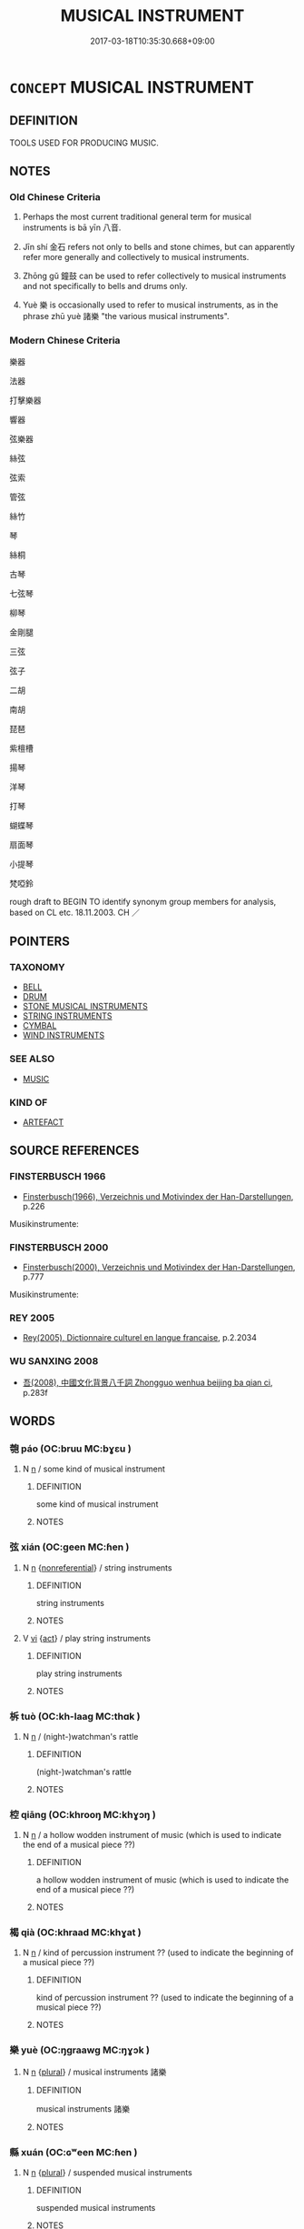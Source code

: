 # -*- mode: mandoku-tls-view -*-
#+TITLE: MUSICAL INSTRUMENT
#+DATE: 2017-03-18T10:35:30.668+09:00        
#+STARTUP: content
* =CONCEPT= MUSICAL INSTRUMENT
:PROPERTIES:
:CUSTOM_ID: uuid-73c57fd4-d30b-4911-8e5a-ca7201b1e7b9
:TR_ZH: 樂器
:TR_OCH: 八音
:END:
** DEFINITION

TOOLS USED FOR PRODUCING MUSIC.

** NOTES

*** Old Chinese Criteria
1. Perhaps the most current traditional general term for musical instruments is bā yīn 八音.

2. Jīn shí 金石 refers not only to bells and stone chimes, but can apparently refer more generally and collectively to musical instruments.

3. Zhōng gǔ 鐘鼓 can be used to refer collectively to musical instruments and not specifically to bells and drums only.

4. Yuè 樂 is occasionally used to refer to musical instruments, as in the phrase zhū yuè 諸樂 "the various musical instruments".

*** Modern Chinese Criteria
樂器

法器

打擊樂器

響器

弦樂器

絲弦

弦索

管弦

絲竹

琴

絲桐

古琴

七弦琴

柳琴

金剛腿

三弦

弦子

二胡

南胡

琵琶

紫檀槽

揚琴

洋琴

打琴

蝴蝶琴

扇面琴

小提琴

梵啞鈴

rough draft to BEGIN TO identify synonym group members for analysis, based on CL etc. 18.11.2003. CH ／

** POINTERS
*** TAXONOMY
 - [[tls:concept:BELL][BELL]]
 - [[tls:concept:DRUM][DRUM]]
 - [[tls:concept:STONE MUSICAL INSTRUMENTS][STONE MUSICAL INSTRUMENTS]]
 - [[tls:concept:STRING INSTRUMENTS][STRING INSTRUMENTS]]
 - [[tls:concept:CYMBAL][CYMBAL]]
 - [[tls:concept:WIND INSTRUMENTS][WIND INSTRUMENTS]]

*** SEE ALSO
 - [[tls:concept:MUSIC][MUSIC]]

*** KIND OF
 - [[tls:concept:ARTEFACT][ARTEFACT]]

** SOURCE REFERENCES
*** FINSTERBUSCH 1966
 - [[cite:FINSTERBUSCH-1966][Finsterbusch(1966), Verzeichnis und Motivindex der Han-Darstellungen]], p.226


Musikinstrumente:

*** FINSTERBUSCH 2000
 - [[cite:FINSTERBUSCH-2000][Finsterbusch(2000), Verzeichnis und Motivindex der Han-Darstellungen]], p.777


Musikinstrumente:

*** REY 2005
 - [[cite:REY-2005][Rey(2005), Dictionnaire culturel en langue francaise]], p.2.2034

*** WU SANXING 2008
 - [[cite:WU-SANXING-2008][ 吾(2008), 中國文化背景八千詞 Zhongguo wenhua beijing ba qian ci]], p.283f

** WORDS
   :PROPERTIES:
   :VISIBILITY: children
   :END:
*** 匏 páo (OC:bruu MC:bɣɛu )
:PROPERTIES:
:CUSTOM_ID: uuid-2e50eeca-47c7-4ea2-bfd6-54ef342afde5
:Char+: 匏(20,9/11) 
:GY_IDS+: uuid-e309e1f5-d178-4c69-a171-e11d42a944cc
:PY+: páo     
:OC+: bruu     
:MC+: bɣɛu     
:END: 
**** N [[tls:syn-func::#uuid-8717712d-14a4-4ae2-be7a-6e18e61d929b][n]] / some kind of musical instrument
:PROPERTIES:
:CUSTOM_ID: uuid-cdb849ab-dc50-4873-9cd1-333082ea0d34
:END:
****** DEFINITION

some kind of musical instrument

****** NOTES

*** 弦 xián (OC:ɡeen MC:ɦen )
:PROPERTIES:
:CUSTOM_ID: uuid-2fea21ce-73ef-4dba-80af-d56d8bfec7b7
:Char+: 弦(57,5/8) 
:GY_IDS+: uuid-ea6bbf8b-8d9e-4777-9bbb-d46f49e54b5d
:PY+: xián     
:OC+: ɡeen     
:MC+: ɦen     
:END: 
**** N [[tls:syn-func::#uuid-8717712d-14a4-4ae2-be7a-6e18e61d929b][n]] {[[tls:sem-feat::#uuid-f8182437-4c38-4cc9-a6f8-b4833cdea2ba][nonreferential]]} / string instruments
:PROPERTIES:
:CUSTOM_ID: uuid-19517ae8-7d6f-4887-852e-bdbb48fe77bc
:END:
****** DEFINITION

string instruments

****** NOTES

**** V [[tls:syn-func::#uuid-c20780b3-41f9-491b-bb61-a269c1c4b48f][vi]] {[[tls:sem-feat::#uuid-f55cff2f-f0e3-4f08-a89c-5d08fcf3fe89][act]]} / play string instruments
:PROPERTIES:
:CUSTOM_ID: uuid-c17ba3a9-ffe9-45d3-baf3-41d8932148ca
:END:
****** DEFINITION

play string instruments

****** NOTES

*** 柝 tuò (OC:kh-laaɡ MC:thɑk )
:PROPERTIES:
:CUSTOM_ID: uuid-4c9aba00-048a-449c-a22b-98aa5fef4c71
:Char+: 柝(75,5/9) 
:GY_IDS+: uuid-3da5a100-025e-4563-b68d-ea2281ac010d
:PY+: tuò     
:OC+: kh-laaɡ     
:MC+: thɑk     
:END: 
**** N [[tls:syn-func::#uuid-8717712d-14a4-4ae2-be7a-6e18e61d929b][n]] / (night-)watchman's rattle
:PROPERTIES:
:CUSTOM_ID: uuid-be774eb5-1e33-48b1-80d7-8432715e74bb
:END:
****** DEFINITION

(night-)watchman's rattle

****** NOTES

*** 椌 qiāng (OC:khrooŋ MC:khɣɔŋ )
:PROPERTIES:
:CUSTOM_ID: uuid-d7055035-a747-448d-b4c0-94bcca1466b3
:Char+: 椌(75,8/12) 
:GY_IDS+: uuid-1d4f9404-0f7a-4aea-8160-40902ab1bd2a
:PY+: qiāng     
:OC+: khrooŋ     
:MC+: khɣɔŋ     
:END: 
**** N [[tls:syn-func::#uuid-8717712d-14a4-4ae2-be7a-6e18e61d929b][n]] / a hollow wodden instrument of music (which is used to indicate the end of a musical piece ??)
:PROPERTIES:
:CUSTOM_ID: uuid-5b82a8b8-9c3b-47fb-8326-13bdd11b9e01
:END:
****** DEFINITION

a hollow wodden instrument of music (which is used to indicate the end of a musical piece ??)

****** NOTES

*** 楬 qià (OC:khraad MC:khɣat )
:PROPERTIES:
:CUSTOM_ID: uuid-8279c0b9-3a81-4175-9cb1-76a739692a5f
:Char+: 楬(75,9/13) 
:GY_IDS+: uuid-49c6ba4c-a8d7-4069-a7e8-b4b3d809e02f
:PY+: qià     
:OC+: khraad     
:MC+: khɣat     
:END: 
**** N [[tls:syn-func::#uuid-8717712d-14a4-4ae2-be7a-6e18e61d929b][n]] / kind of percussion instrument ?? (used to indicate the beginning of a musical piece ??)
:PROPERTIES:
:CUSTOM_ID: uuid-7f217ad2-212a-4ef5-a3b1-6973b1c73f4b
:END:
****** DEFINITION

kind of percussion instrument ?? (used to indicate the beginning of a musical piece ??)

****** NOTES

*** 樂 yuè (OC:ŋɡraawɡ MC:ŋɣɔk )
:PROPERTIES:
:CUSTOM_ID: uuid-4291feb0-770f-445c-9287-80668a8d97a7
:Char+: 樂(75,11/15) 
:GY_IDS+: uuid-a928552d-e919-4cdc-9f96-326eb52bb56d
:PY+: yuè     
:OC+: ŋɡraawɡ     
:MC+: ŋɣɔk     
:END: 
**** N [[tls:syn-func::#uuid-8717712d-14a4-4ae2-be7a-6e18e61d929b][n]] {[[tls:sem-feat::#uuid-5fae11b4-4f4e-441e-8dc7-4ddd74b68c2e][plural]]} / musical instruments 諸樂
:PROPERTIES:
:CUSTOM_ID: uuid-5f46fc8e-2e94-4645-ae56-aee9c5c9c563
:WARRING-STATES-CURRENCY: 3
:END:
****** DEFINITION

musical instruments 諸樂

****** NOTES

*** 縣 xuán (OC:ɢʷeen MC:ɦen )
:PROPERTIES:
:CUSTOM_ID: uuid-c6b3f34f-db66-4758-9dc4-d539b934b8e3
:Char+: 縣(120,10/16) 
:GY_IDS+: uuid-7cf57e1c-ffc2-442e-84ff-bccd9f5bb6fb
:PY+: xuán     
:OC+: ɢʷeen     
:MC+: ɦen     
:END: 
**** N [[tls:syn-func::#uuid-8717712d-14a4-4ae2-be7a-6e18e61d929b][n]] {[[tls:sem-feat::#uuid-5fae11b4-4f4e-441e-8dc7-4ddd74b68c2e][plural]]} / suspended musical instruments
:PROPERTIES:
:CUSTOM_ID: uuid-3c64281c-9281-4d21-a5a2-a7c7533d4d09
:END:
****** DEFINITION

suspended musical instruments

****** NOTES

*** 金 jīn (OC:krɯm MC:kim )
:PROPERTIES:
:CUSTOM_ID: uuid-feb8e91d-3420-43d9-b24b-c02bd9765045
:Char+: 金(167,0/8) 
:GY_IDS+: uuid-4fa57c26-8e55-48d9-97b2-c935988fe676
:PY+: jīn     
:OC+: krɯm     
:MC+: kim     
:END: 
**** N [[tls:syn-func::#uuid-8717712d-14a4-4ae2-be7a-6e18e61d929b][n]] {[[tls:sem-feat::#uuid-f8182437-4c38-4cc9-a6f8-b4833cdea2ba][nonreferential]]} / metal instrument: bell etc, beaten as sign of retreat; cymbals
:PROPERTIES:
:CUSTOM_ID: uuid-445e1b18-e035-45da-9726-11252d0e7a83
:END:
****** DEFINITION

metal instrument: bell etc, beaten as sign of retreat; cymbals

****** NOTES

*** 虡 jù (OC:ɡlaʔ MC:gi̯ɤ )
:PROPERTIES:
:CUSTOM_ID: uuid-0fc7f768-cf31-41e8-9c7f-f581518146cf
:Char+: 鐻(167,13/21) 
:GY_IDS+: uuid-95a6fdbb-ebd7-49ed-82d3-c2a6a816d6ae
:PY+: jù     
:OC+: ɡlaʔ     
:MC+: gi̯ɤ     
:END: 
**** N [[tls:syn-func::#uuid-8717712d-14a4-4ae2-be7a-6e18e61d929b][n]] / bell frame
:PROPERTIES:
:CUSTOM_ID: uuid-3dded86a-42c8-4f09-9195-81da483b6b61
:WARRING-STATES-CURRENCY: 2
:END:
****** DEFINITION

bell frame

****** NOTES

******* Examples
ZHUANG 19.10.1 Guo Qingfan 658; Wang Shumin 706; Fang Yong 506; Chen Guying 489

 梓慶削木為鐻， Woodworker472 Ch'ing was carving wood for a bell-stand. 

 鐻成， When the bell-stand was completed, 

 見者驚猶鬼神。 all who saw it were as amazed as though they were seeing the work of a spiritual being. [CA]

*** 伎樂 jìyuè (OC:ɡreʔ ŋɡraawɡ MC:giɛ ŋɣɔk )
:PROPERTIES:
:CUSTOM_ID: uuid-f70357ab-4928-41de-b865-86170e94a8ce
:Char+: 伎(9,4/6) 樂(75,11/15) 
:GY_IDS+: uuid-6f945648-dfad-405f-93a5-6ab8f7d8027b uuid-a928552d-e919-4cdc-9f96-326eb52bb56d
:PY+: jì yuè    
:OC+: ɡreʔ ŋɡraawɡ    
:MC+: giɛ ŋɣɔk    
:END: 
**** N [[tls:syn-func::#uuid-a8e89bab-49e1-4426-b230-0ec7887fd8b4][NP]] / musical instruments
:PROPERTIES:
:CUSTOM_ID: uuid-b2696325-03e6-4f0c-aee2-5543df338429
:END:
****** DEFINITION

musical instruments

****** NOTES

*** 八音 bāyīn (OC:preed qrɯm MC:pɣɛt ʔim )
:PROPERTIES:
:CUSTOM_ID: uuid-918987bb-b090-4f2a-9b8a-00ef86215cd1
:Char+: 八(12,0/2) 音(180,0/9) 
:GY_IDS+: uuid-8b488a15-bf50-46d1-88b2-b7c76248e7cd uuid-aaaa94a1-4d42-45f0-b89b-c966fbee40d5
:PY+: bā yīn    
:OC+: preed qrɯm    
:MC+: pɣɛt ʔim    
:END: 
**** N [[tls:syn-func::#uuid-571d47c2-3f81-44cb-962c-e5fac729aa8a][NP{vadN}]] / musical instruments made of the eight materials 金，石，絲，竹，匏（"gourd" e.g. shēng 笙），土，革，木
:PROPERTIES:
:CUSTOM_ID: uuid-d59ebaf1-4c67-44bd-9391-aca70d0f84b7
:REGISTER: 1
:WARRING-STATES-CURRENCY: 3
:END:
****** DEFINITION

musical instruments made of the eight materials 金，石，絲，竹，匏（"gourd" e.g. shēng 笙），土，革，木

****** NOTES

*** 銅 tóng (OC:looŋ MC:duŋ )
:PROPERTIES:
:CUSTOM_ID: uuid-61243200-0410-4d7f-bfaa-ad0f44a808ee
:Char+: 撾(64,13/16) 銅(167,6/14) 
:GY_IDS+: uuid-a6460b9b-c00c-4e4c-ae34-4293ab65fe4d
:PY+:  tóng    
:OC+:  looŋ    
:MC+:  duŋ    
:END: 
**** N [[tls:syn-func::#uuid-a8e89bab-49e1-4426-b230-0ec7887fd8b4][NP]] / DELETE
:PROPERTIES:
:CUSTOM_ID: uuid-8ddfabbf-7ca9-4b49-8bd1-505c1c54cbf9
:END:
****** DEFINITION

DELETE

****** NOTES

*** 木鐸 mùduó (OC:mooɡ laaɡ MC:muk dɑk )
:PROPERTIES:
:CUSTOM_ID: uuid-fb7dc4a1-e597-47d2-b5e5-d42082c67fdf
:Char+: 木(75,0/4) 鐸(167,13/21) 
:GY_IDS+: uuid-86528cad-3677-4eed-9dd8-3cfe23883e5c uuid-5c576c90-cf23-4212-a0df-b30b92c71a51
:PY+: mù duó    
:OC+: mooɡ laaɡ    
:MC+: muk dɑk    
:END: 
COMPOUND TYPE: [[tls:comp-type::#uuid-0b380dbe-8ef6-4589-9b4c-d9b17e97aff5][ad{MATERIAL}]]


**** N [[tls:syn-func::#uuid-a8e89bab-49e1-4426-b230-0ec7887fd8b4][NP]] / wooden clapper
:PROPERTIES:
:CUSTOM_ID: uuid-27d76f32-c616-445b-9b4d-5acbba219e89
:END:
****** DEFINITION

wooden clapper

****** NOTES

*** 琴瑟 qínsè (OC:ɡrɯm sbriɡ MC:gim ʂɪt )
:PROPERTIES:
:CUSTOM_ID: uuid-46cf1c4e-ec99-4adc-9c95-0d20480d7035
:Char+: 琴(96,8/12) 瑟(96,9/13) 
:GY_IDS+: uuid-c0a116db-ab8b-4d50-9a3d-d150da492ff9 uuid-8ca53091-ab7d-489b-8120-33bf83158205
:PY+: qín sè    
:OC+: ɡrɯm sbriɡ    
:MC+: gim ʂɪt    
:END: 
**** N [[tls:syn-func::#uuid-a8e89bab-49e1-4426-b230-0ec7887fd8b4][NP]] / musical instruments (especially string instruments)
:PROPERTIES:
:CUSTOM_ID: uuid-96b2abc9-9fcf-4176-9729-14bd08515167
:END:
****** DEFINITION

musical instruments (especially string instruments)

****** NOTES

**** N [[tls:syn-func::#uuid-291cb04a-a7fc-4fcf-b676-a103aac9ed9a][NPadV]] {[[tls:sem-feat::#uuid-d51d8b17-ba5e-44bf-ab1c-3c7e59c2afea][instrument]]} / with string instruments
:PROPERTIES:
:CUSTOM_ID: uuid-8239a6c5-cfcb-4ab6-9c11-64965153f54f
:END:
****** DEFINITION

with string instruments

****** NOTES

*** 管籥 guǎnyuè (OC:koonʔ lewɡ MC:kʷɑn ji̯ɐk )
:PROPERTIES:
:CUSTOM_ID: uuid-4bae0414-eff9-4f28-aa0f-67194e1be709
:Char+: 管(118,8/14) 籥(118,17/23) 
:GY_IDS+: uuid-2505e2ba-46ac-4f8a-acb2-855aaa26c1af uuid-87d39755-2ee5-4ef9-9a84-24e9aa294c01
:PY+: guǎn yuè    
:OC+: koonʔ lewɡ    
:MC+: kʷɑn ji̯ɐk    
:END: 
**** N [[tls:syn-func::#uuid-0e71a24c-2529-482a-a575-a4f143a9890b][NP{N1&N2}]] {[[tls:sem-feat::#uuid-5fae11b4-4f4e-441e-8dc7-4ddd74b68c2e][plural]]} / wind instruments
:PROPERTIES:
:CUSTOM_ID: uuid-752f7068-f107-42f3-94e4-ab1a1cea47d0
:END:
****** DEFINITION

wind instruments

****** NOTES

*** 金石 jīnshí (OC:krɯm djaɡ MC:kim dʑiɛk )
:PROPERTIES:
:CUSTOM_ID: uuid-5616c1a4-17f6-48f8-b8f7-f4f6d118ac03
:Char+: 金(167,0/8) 石(112,0/5) 
:GY_IDS+: uuid-4fa57c26-8e55-48d9-97b2-c935988fe676 uuid-f4c5444b-0e26-482b-a1b0-73d1ac0ad43f
:PY+: jīn shí    
:OC+: krɯm djaɡ    
:MC+: kim dʑiɛk    
:END: 
**** N [[tls:syn-func::#uuid-0e71a24c-2529-482a-a575-a4f143a9890b][NP{N1&N2}]] {[[tls:sem-feat::#uuid-f8182437-4c38-4cc9-a6f8-b4833cdea2ba][nonreferential]]} / bells and music stones
:PROPERTIES:
:CUSTOM_ID: uuid-69ab1fa0-50cf-490e-bb86-8c6336848e60
:WARRING-STATES-CURRENCY: 4
:END:
****** DEFINITION

bells and music stones

****** NOTES

*** 鍾鼓 zhōnggǔ (OC:tjoŋ kaaʔ MC:tɕi̯oŋ kuo̝ )
:PROPERTIES:
:CUSTOM_ID: uuid-ba2fb869-0868-4044-ac10-61406c1290ae
:Char+: 鍾(167,9/17) 鼓(207,0/13) 
:GY_IDS+: uuid-303ae9ea-20f9-43f1-b12b-4a25ecc5352c uuid-78d83124-8b7d-43aa-acca-a34116805346
:PY+: zhōng gǔ    
:OC+: tjoŋ kaaʔ    
:MC+: tɕi̯oŋ kuo̝    
:END: 
COMPOUND TYPE: [[tls:comp-type::#uuid-7941102a-9250-44ac-a038-4c9565f23049][]]


**** N [[tls:syn-func::#uuid-a8e89bab-49e1-4426-b230-0ec7887fd8b4][NP]] {[[tls:sem-feat::#uuid-5fae11b4-4f4e-441e-8dc7-4ddd74b68c2e][plural]]} / bells and drums [Note the "homorganic link" between the two words.]
:PROPERTIES:
:CUSTOM_ID: uuid-30f7dd74-4f8b-4351-b1ce-c2fe4b34c857
:END:
****** DEFINITION

bells and drums [Note the "homorganic link" between the two words.]

****** NOTES

**** N [[tls:syn-func::#uuid-291cb04a-a7fc-4fcf-b676-a103aac9ed9a][NPadV]] / with bells and drums
:PROPERTIES:
:CUSTOM_ID: uuid-e0af2a1d-e3ac-401d-bc56-ccb724a31343
:END:
****** DEFINITION

with bells and drums

****** NOTES

*** 鐘鼓 zhōnggǔ (OC:tjoŋ kaaʔ MC:tɕi̯oŋ kuo̝ )
:PROPERTIES:
:CUSTOM_ID: uuid-42a9b214-718f-411c-aaf0-85ba7c75df56
:Char+: 鐘(167,12/20) 鼓(207,0/13) 
:GY_IDS+: uuid-d43da0db-ccf4-4e10-ad7e-dc770e43be62 uuid-78d83124-8b7d-43aa-acca-a34116805346
:PY+: zhōng gǔ    
:OC+: tjoŋ kaaʔ    
:MC+: tɕi̯oŋ kuo̝    
:END: 
**** N [[tls:syn-func::#uuid-0e71a24c-2529-482a-a575-a4f143a9890b][NP{N1&N2}]] {[[tls:sem-feat::#uuid-5fae11b4-4f4e-441e-8dc7-4ddd74b68c2e][plural]]} / musical instruments
:PROPERTIES:
:CUSTOM_ID: uuid-f5c30365-5e97-433f-b696-c477c1ed43da
:WARRING-STATES-CURRENCY: 3
:END:
****** DEFINITION

musical instruments

****** NOTES

*** 金絲石竹 jīnsīshízhú (OC:krɯm sɯ djaɡ tuɡ MC:kim sɨ dʑiɛk ʈuk )
:PROPERTIES:
:CUSTOM_ID: uuid-0d91a610-6eee-4ab2-8835-914687066563
:Char+: 金(167,0/8) 絲(120,6/12) 石(112,0/5) 竹(118,0/6) 
:GY_IDS+: uuid-4fa57c26-8e55-48d9-97b2-c935988fe676 uuid-f6978c43-e2b9-44d4-bc08-e3d780fd37ca uuid-f4c5444b-0e26-482b-a1b0-73d1ac0ad43f uuid-8af7d185-dd15-4a0a-8fa2-82dfdd65e94c
:PY+: jīn sī shí zhú  
:OC+: krɯm sɯ djaɡ tuɡ  
:MC+: kim sɨ dʑiɛk ʈuk  
:END: 
**** N [[tls:syn-func::#uuid-a8e89bab-49e1-4426-b230-0ec7887fd8b4][NP]] / bells, string instruments, stone instruments and bamboo instruments (flutes)
:PROPERTIES:
:CUSTOM_ID: uuid-b80b141f-b541-4ef2-ad72-a2f60e28fcea
:WARRING-STATES-CURRENCY: 2
:END:
****** DEFINITION

bells, string instruments, stone instruments and bamboo instruments (flutes)

****** NOTES

*** 相 xiàng (OC:sqaŋs MC:si̯ɐŋ )
:PROPERTIES:
:CUSTOM_ID: uuid-b9533647-dca9-4be7-aa7d-fc6b920f5e88
:Char+: 相(109,4/9) 
:GY_IDS+: uuid-237e08ce-7e96-4025-a458-126b4ea4bde1
:PY+: xiàng     
:OC+: sqaŋs     
:MC+: si̯ɐŋ     
:END: 
**** N [[tls:syn-func::#uuid-8717712d-14a4-4ae2-be7a-6e18e61d929b][n]] / XUN: musical instrument, tambourine? (成相篇)
:PROPERTIES:
:CUSTOM_ID: uuid-08a08538-aabd-4264-8671-9a904e8a38a3
:END:
****** DEFINITION

XUN: musical instrument, tambourine? (成相篇)

****** NOTES

*** 玉 yù (OC:ŋɡoɡ MC:ŋi̯ok )
:PROPERTIES:
:CUSTOM_ID: uuid-7401b89f-1086-4a7e-9b08-112038ee83ca
:Char+: 玉(96,0/5) 
:GY_IDS+: uuid-2ea9d688-e61f-486d-b70b-c5f784d9a1d3
:PY+: yù     
:OC+: ŋɡoɡ     
:MC+: ŋi̯ok     
:END: 
**** N [[tls:syn-func::#uuid-8717712d-14a4-4ae2-be7a-6e18e61d929b][n]] {[[tls:sem-feat::#uuid-f8182437-4c38-4cc9-a6f8-b4833cdea2ba][nonreferential]]} / musical instrument made of jade, music stones
:PROPERTIES:
:CUSTOM_ID: uuid-659c0f7f-3308-4369-9d30-d9d6461973ae
:END:
****** DEFINITION

musical instrument made of jade, music stones

****** NOTES

*** 武 wǔ (OC:mbaʔ MC:mi̯o )
:PROPERTIES:
:CUSTOM_ID: uuid-2fcdbf96-7d21-46fc-ae59-d821f4821da7
:Char+: 武(77,4/8) 
:GY_IDS+: uuid-ff63e611-b1dc-4022-a043-233396712bbc
:PY+: wǔ     
:OC+: mbaʔ     
:MC+: mi̯o     
:END: 
**** N [[tls:syn-func::#uuid-e917a78b-5500-4276-a5fe-156b8bdecb7b][nm]] / martial musical instruments made of metal (LIJI)
:PROPERTIES:
:CUSTOM_ID: uuid-8d8f2d84-2102-42e2-b610-c2a92252be64
:END:
****** DEFINITION

martial musical instruments made of metal (LIJI)

****** NOTES

*** 節 jié (OC:tsiiɡ MC:tset )
:PROPERTIES:
:CUSTOM_ID: uuid-8decfa0d-62ff-4357-a55a-570eb9495d13
:Char+: 節(118,7/13) 
:GY_IDS+: uuid-74317e4c-51fa-4671-8feb-20c5313092bf
:PY+: jié     
:OC+: tsiiɡ     
:MC+: tset     
:END: 
**** N [[tls:syn-func::#uuid-8717712d-14a4-4ae2-be7a-6e18e61d929b][n]] / bamboo clappers
:PROPERTIES:
:CUSTOM_ID: uuid-77dbc316-6a74-4f6d-879d-420fa4fc8d7d
:END:
****** DEFINITION

bamboo clappers

****** NOTES

** BIBLIOGRAPHY
bibliography:../core/tlsbib.bib
